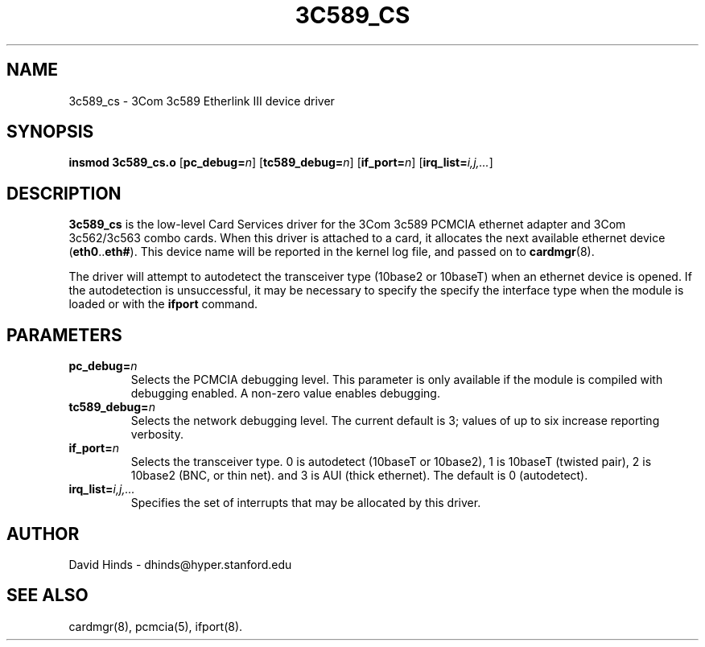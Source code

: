 .\" Copyright (C) 1998 David A. Hinds -- dhinds@hyper.stanford.edu
.\" tc589_cs.4 1.12 1999/02/08 08:02:05
.\"
.TH 3C589_CS 4 "1999/02/08 08:02:05" "pcmcia-cs"
.SH NAME
3c589_cs \- 3Com 3c589 Etherlink III device driver
.SH SYNOPSIS
.B insmod 3c589_cs.o
.RB [ pc_debug=\c
.IR n ]
.RB [ tc589_debug=\c
.IR n ]
.RB [ if_port=\c
.IR n ]
.RB [ irq_list=\c
.IR i,j,... ]
.SH DESCRIPTION
.B 3c589_cs
is the low-level Card Services driver for the 3Com 3c589
PCMCIA ethernet adapter and 3Com 3c562/3c563 combo cards.  When this
driver is attached to a card, it
allocates the next available ethernet device
.RB ( eth0 .. eth# ).
This
device name will be reported in the kernel log file, and passed on to
.BR cardmgr (8).
.PP
The driver will attempt to autodetect the transceiver type (10base2 or
10baseT) when an ethernet device is opened.  If the autodetection is
unsuccessful, it may be necessary to specify the specify the interface
type when the module is loaded or with the
.B ifport
command.
.SH PARAMETERS
.TP
.BI pc_debug= n
Selects the PCMCIA debugging level.  This parameter is only available
if the module is compiled with debugging enabled.  A non-zero value
enables debugging.
.TP
.BI tc589_debug= n
Selects the network debugging level.  The current default is 3; values
of up to six increase reporting verbosity.
.TP
.BI if_port= n
Selects the transceiver type.  0 is autodetect (10baseT or 10base2),
1 is 10baseT (twisted pair), 2 is
10base2 (BNC, or thin net). and 3 is AUI (thick ethernet).  The
default is 0 (autodetect).
.TP
.BI irq_list= i,j,...
Specifies the set of interrupts that may be allocated by this driver.
.SH AUTHOR
David Hinds \- dhinds@hyper.stanford.edu
.SH "SEE ALSO"
cardmgr(8), pcmcia(5), ifport(8).
